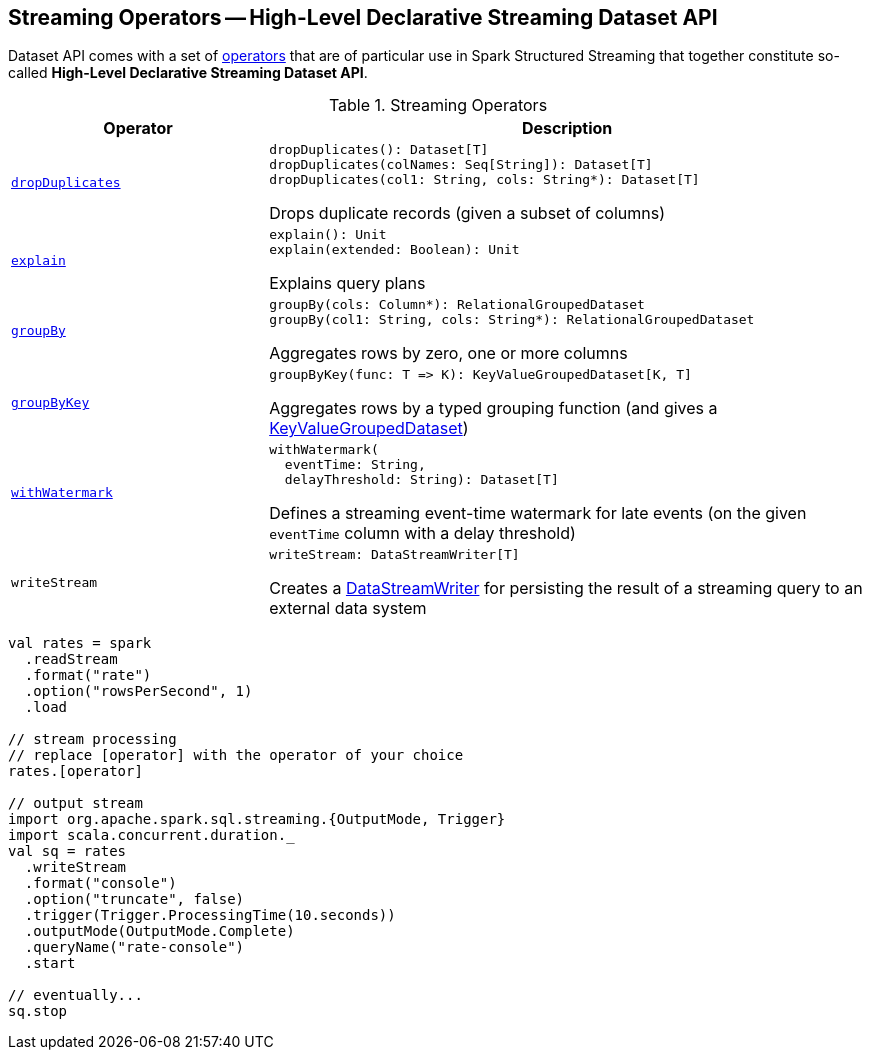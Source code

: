 == Streaming Operators -- High-Level Declarative Streaming Dataset API

Dataset API comes with a set of <<operators, operators>> that are of particular use in Spark Structured Streaming that together constitute so-called *High-Level Declarative Streaming Dataset API*.

[[operators]]
.Streaming Operators
[cols="30m,70",options="header",width="100%"]
|===
| Operator
| Description

| <<spark-sql-streaming-Dataset-dropDuplicates.adoc#, dropDuplicates>>
a| [[dropDuplicates]]

[source, scala]
----
dropDuplicates(): Dataset[T]
dropDuplicates(colNames: Seq[String]): Dataset[T]
dropDuplicates(col1: String, cols: String*): Dataset[T]
----

Drops duplicate records (given a subset of columns)

| <<spark-sql-streaming-Dataset-explain.adoc#, explain>>
a| [[explain]]

[source, scala]
----
explain(): Unit
explain(extended: Boolean): Unit
----

Explains query plans

| <<spark-sql-streaming-Dataset-groupBy.adoc#, groupBy>>
a| [[groupBy]]

[source, scala]
----
groupBy(cols: Column*): RelationalGroupedDataset
groupBy(col1: String, cols: String*): RelationalGroupedDataset
----

Aggregates rows by zero, one or more columns

| <<spark-sql-streaming-Dataset-groupByKey.adoc#, groupByKey>>
a| [[groupByKey]]

[source, scala]
----
groupByKey(func: T => K): KeyValueGroupedDataset[K, T]
----

Aggregates rows by a typed grouping function (and gives a <<spark-sql-streaming-KeyValueGroupedDataset.adoc#, KeyValueGroupedDataset>>)

| <<spark-sql-streaming-Dataset-withWatermark.adoc#, withWatermark>>
a| [[withWatermark]]

[source, scala]
----
withWatermark(
  eventTime: String,
  delayThreshold: String): Dataset[T]
----

Defines a streaming event-time watermark for late events (on the given `eventTime` column with a delay threshold)

| `writeStream`
a| [[writeStream]]

[source, scala]
----
writeStream: DataStreamWriter[T]
----

Creates a <<spark-sql-streaming-DataStreamWriter.adoc#, DataStreamWriter>> for persisting the result of a streaming query to an external data system

|===

[source, scala]
----
val rates = spark
  .readStream
  .format("rate")
  .option("rowsPerSecond", 1)
  .load

// stream processing
// replace [operator] with the operator of your choice
rates.[operator]

// output stream
import org.apache.spark.sql.streaming.{OutputMode, Trigger}
import scala.concurrent.duration._
val sq = rates
  .writeStream
  .format("console")
  .option("truncate", false)
  .trigger(Trigger.ProcessingTime(10.seconds))
  .outputMode(OutputMode.Complete)
  .queryName("rate-console")
  .start

// eventually...
sq.stop
----
